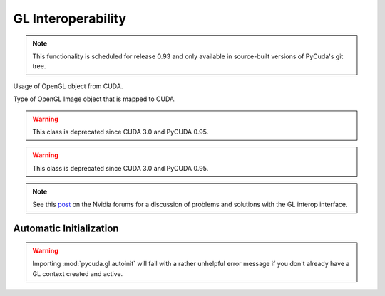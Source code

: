 .. _gl-interop:

GL Interoperability
===================

.. note::

    This functionality is scheduled for release 0.93 and only available in
    source-built versions of PyCuda's git tree.

.. module:: pycuda.gl

.. function :: init()
    
    Enable GL interoperability for the already-created (so far non-GL)
    and currently active :class:`pycuda.driver.Context`.

    According to the forum post referenced in the note below, this will succeed 
    on Windows XP and Linux, but it will not work on Windows Vista. There you 
    *have* to create the GL-enabled context using :func:`make_context`.

    .. warning ::

        This function is deprecated since CUDA 3.0 and PyCUDA 0.95.

        This will fail with a rather unhelpful error message if you don't already 
        have a GL context created and active.

.. function :: make_context(dev, flags=0)

    Create and return a :class:`pycuda.driver.Context` that has GL interoperability
    enabled. Note that this is an *alternative* to calling :func:`init` on an 
    already-active context.

    .. warning ::

        This will fail with a rather unhelpful error message if you don't already 
        have a GL context created and active.

.. class :: map_flags

    Usage of OpenGL object from CUDA.

    .. attribute :: CU_GRAPHICS_MAP_RESOURCE_FLAGS_NONE

        Read and write access to mapped OpenGL object from CUDA code.

    .. attribute :: CU_GRAPHICS_MAP_RESOURCE_FLAGS_READ_ONLY

        Read only access to mapped OpenGL object from CUDA code.

    .. attribute :: CU_GRAPHICS_MAP_RESOURCE_FLAGS_WRITE_DISCARD

        Write only access to mapped OpenGL object from CUDA code. Reading
        is prohibited.

.. class :: map_targets

    Type of OpenGL Image object that is mapped to CUDA.

    .. attribute :: GL_TEXTURE_2D
    .. attribute :: GL_TEXTURE_RECTANGLE
    .. attribute :: GL_TEXTURE_CUBE_MAP
    .. attribute :: GL_TEXTURE_3D
    .. attribute :: GL_TEXTURE_2D_ARRAY
    .. attribute :: GL_RENDERBUFFER

.. class :: BufferObject(bufobj)

    .. method :: unregister()
    .. method :: handle()
    .. method :: map()

    .. warning ::

        This class is deprecated since CUDA 3.0 and PyCUDA 0.95.
    
.. class :: BufferObjectMapping

    .. method :: unmap()
    .. method :: device_ptr()
    .. method :: size()

    .. warning ::

        This class is deprecated since CUDA 3.0 and PyCUDA 0.95.

.. class :: RegisteredBuffer(bufobj, flags = CU_GRAPHICS_MAP_RESOURCE_FLAGS_NONE)

  Object managing mapping of OpenGL buffers to CUDA. Cannot be used to
  map images.

    .. method :: unregister()
    .. method :: handle()
    .. method :: map()
    
.. class :: RegisteredImage(bufobj, target, flags = CU_GRAPHICS_MAP_RESOURCE_FLAGS_NONE)

  Object managing mapping of OpenGL textures and render buffers to CUDA.

    .. method :: unregister()
    .. method :: handle()
    .. method :: map()
    
.. class :: RegisteredMapping

    .. method :: unmap()
    .. method :: device_ptr()
    .. method :: size()

.. note ::

    See this `post <http://forums.nvidia.com/index.php?showtopic=88152>`_ on the
    Nvidia forums for a discussion of problems and solutions with the GL interop
    interface.


Automatic Initialization
------------------------

.. module:: pycuda.gl.autoinit

.. warning ::

    Importing :mod:`pycuda.gl.autoinit` will fail with a rather unhelpful error 
    message if you don't already have a GL context created and active.

.. data:: device
.. data:: context
